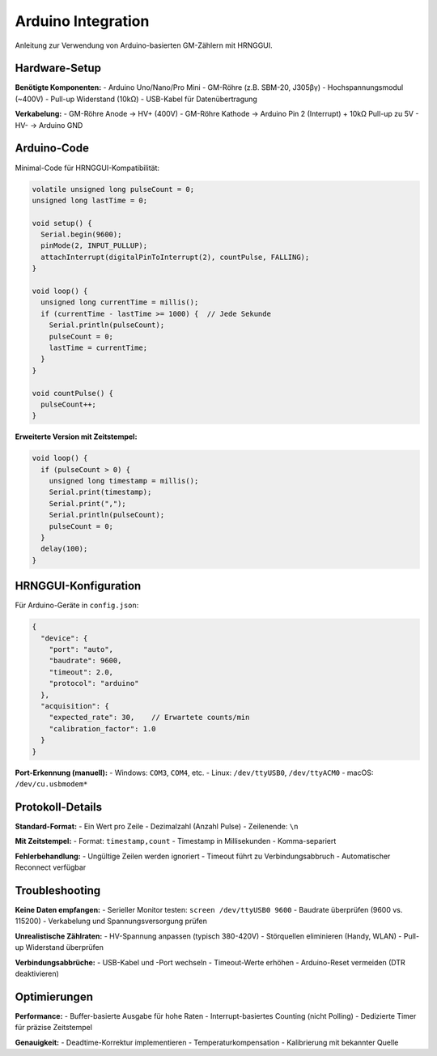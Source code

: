 Arduino Integration
===================

Anleitung zur Verwendung von Arduino-basierten GM-Zählern mit HRNGGUI.

Hardware-Setup
--------------

**Benötigte Komponenten:**
- Arduino Uno/Nano/Pro Mini
- GM-Röhre (z.B. SBM-20, J305βγ)
- Hochspannungsmodul (~400V)
- Pull-up Widerstand (10kΩ)
- USB-Kabel für Datenübertragung

**Verkabelung:**
- GM-Röhre Anode → HV+ (400V)
- GM-Röhre Kathode → Arduino Pin 2 (Interrupt) + 10kΩ Pull-up zu 5V
- HV- → Arduino GND

Arduino-Code
------------

Minimal-Code für HRNGGUI-Kompatibilität:

.. code-block:: cpp

   volatile unsigned long pulseCount = 0;
   unsigned long lastTime = 0;
   
   void setup() {
     Serial.begin(9600);
     pinMode(2, INPUT_PULLUP);
     attachInterrupt(digitalPinToInterrupt(2), countPulse, FALLING);
   }
   
   void loop() {
     unsigned long currentTime = millis();
     if (currentTime - lastTime >= 1000) {  // Jede Sekunde
       Serial.println(pulseCount);
       pulseCount = 0;
       lastTime = currentTime;
     }
   }
   
   void countPulse() {
     pulseCount++;
   }

**Erweiterte Version mit Zeitstempel:**

.. code-block:: cpp

   void loop() {
     if (pulseCount > 0) {
       unsigned long timestamp = millis();
       Serial.print(timestamp);
       Serial.print(",");
       Serial.println(pulseCount);
       pulseCount = 0;
     }
     delay(100);
   }

HRNGGUI-Konfiguration
--------------------

Für Arduino-Geräte in ``config.json``:

.. code-block:: json

   {
     "device": {
       "port": "auto",
       "baudrate": 9600,
       "timeout": 2.0,
       "protocol": "arduino"
     },
     "acquisition": {
       "expected_rate": 30,    // Erwartete counts/min
       "calibration_factor": 1.0
     }
   }

**Port-Erkennung (manuell):**
- Windows: ``COM3``, ``COM4``, etc.
- Linux: ``/dev/ttyUSB0``, ``/dev/ttyACM0``
- macOS: ``/dev/cu.usbmodem*``

Protokoll-Details
-----------------

**Standard-Format:**
- Ein Wert pro Zeile
- Dezimalzahl (Anzahl Pulse)
- Zeilenende: ``\n``

**Mit Zeitstempel:**
- Format: ``timestamp,count``
- Timestamp in Millisekunden
- Komma-separiert

**Fehlerbehandlung:**
- Ungültige Zeilen werden ignoriert
- Timeout führt zu Verbindungsabbruch
- Automatischer Reconnect verfügbar

Troubleshooting
---------------

**Keine Daten empfangen:**
- Serieller Monitor testen: ``screen /dev/ttyUSB0 9600``
- Baudrate überprüfen (9600 vs. 115200)
- Verkabelung und Spannungsversorgung prüfen

**Unrealistische Zählraten:**
- HV-Spannung anpassen (typisch 380-420V)
- Störquellen eliminieren (Handy, WLAN)
- Pull-up Widerstand überprüfen

**Verbindungsabbrüche:**
- USB-Kabel und -Port wechseln
- Timeout-Werte erhöhen
- Arduino-Reset vermeiden (DTR deaktivieren)

Optimierungen
-------------

**Performance:**
- Buffer-basierte Ausgabe für hohe Raten
- Interrupt-basiertes Counting (nicht Polling)
- Dedizierte Timer für präzise Zeitstempel

**Genauigkeit:**
- Deadtime-Korrektur implementieren
- Temperaturkompensation
- Kalibrierung mit bekannter Quelle
